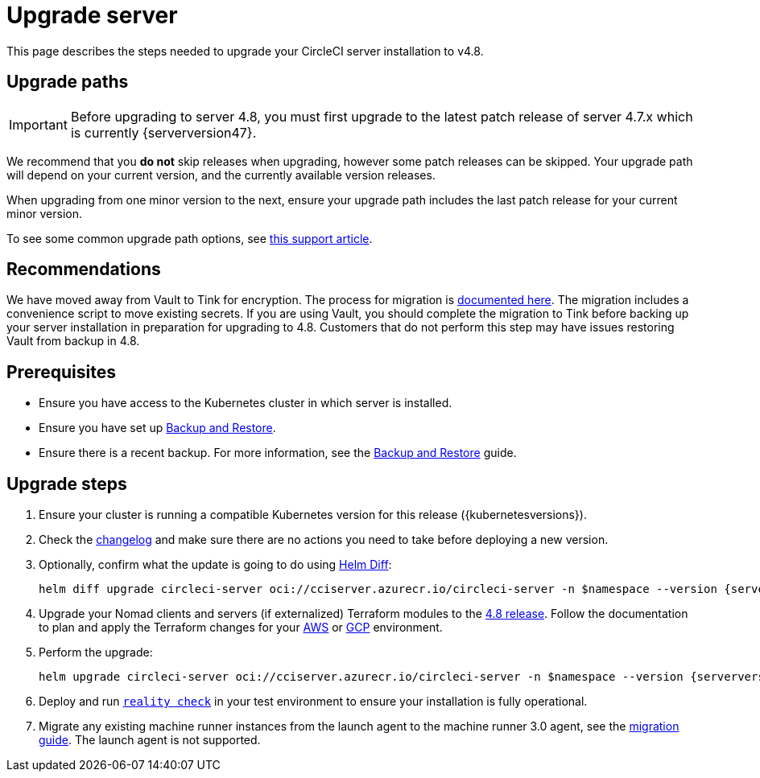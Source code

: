 = Upgrade server
:page-platform: Server v4.8, Server Admin
:page-description: "This document lists the steps required to upgrade a CircleCI server v4.8 installation."
:experimental:

This page describes the steps needed to upgrade your CircleCI server installation to v4.8.

[#path]
== Upgrade paths

IMPORTANT: Before upgrading to server 4.8, you must first upgrade to the latest patch release of server 4.7.x which is currently {serverversion47}.

We recommend that you **do not** skip releases when upgrading, however some patch releases can be skipped. Your upgrade path will depend on your current version, and the currently available version releases.

When upgrading from one minor version to the next, ensure your upgrade path includes the last patch release for your current minor version.

To see some common upgrade path options, see link:https://support.circleci.com/hc/en-us/articles/15819961443483-Server-4-x-Upgrade-Path[this support article].

[#recommendations]
== Recommendations

We have moved away from Vault to Tink for encryption. The process for migration is link:https://github.com/CircleCI-Public/server-scripts/tree/main/vault-to-tink[documented here]. The migration includes a convenience script to move existing secrets. If you are using Vault, you should complete the migration to Tink before backing up your server installation in preparation for upgrading to 4.8. Customers that do not perform this step may have issues restoring Vault from backup in 4.8.

[#prerequisites]
== Prerequisites

* Ensure you have access to the Kubernetes cluster in which server is installed.
* Ensure you have set up xref:operator:backup-and-restore.adoc#[Backup and Restore].
* Ensure there is a recent backup. For more information, see the xref:operator:backup-and-restore.adoc#creating-backups[Backup and Restore] guide.

[#upgrade-steps]
== Upgrade steps

. Ensure your cluster is running a compatible Kubernetes version for this release ({kubernetesversions}).

. Check the link:https://circleci.com/server/changelog/[changelog] and make sure there are no actions you need to take before deploying a new version.

. Optionally, confirm what the update is going to do using link:https://github.com/databus23/helm-diff[Helm Diff]:
+
[source,shell,subs=attributes+]
helm diff upgrade circleci-server oci://cciserver.azurecr.io/circleci-server -n $namespace --version {serverversion48} -f <path-to-values.yaml> --username $USERNAME --password $PASSWORD

. Upgrade your Nomad clients and servers (if externalized) Terraform modules to the link:https://github.com/CircleCI-Public/server-terraform/releases/tag/4.8.0[4.8 release]. Follow the documentation to plan and apply the Terraform changes for your xref:phase-3-aws-execution-environments.adoc#create-your-cluster-with-terraform[AWS] or xref:phase-3-gcp-execution-environments.adoc#create-your-cluster-with-terraform[GCP] environment.

. Perform the upgrade:
+
[source,shell,subs=attributes+]
helm upgrade circleci-server oci://cciserver.azurecr.io/circleci-server -n $namespace --version {serverversion48} -f <path-to-values.yaml> --username $USERNAME --password $PASSWORD

. Deploy and run link:https://github.com/circleci/realitycheck[`reality check`] in your test environment to ensure your installation is fully operational.

. Migrate any existing machine runner instances from the launch agent to the machine runner 3.0 agent, see the xref:guides:execution-runner:migrate-from-launch-agent-to-machine-runner-3-on-linux.adoc#[migration guide]. The launch agent is not supported.
